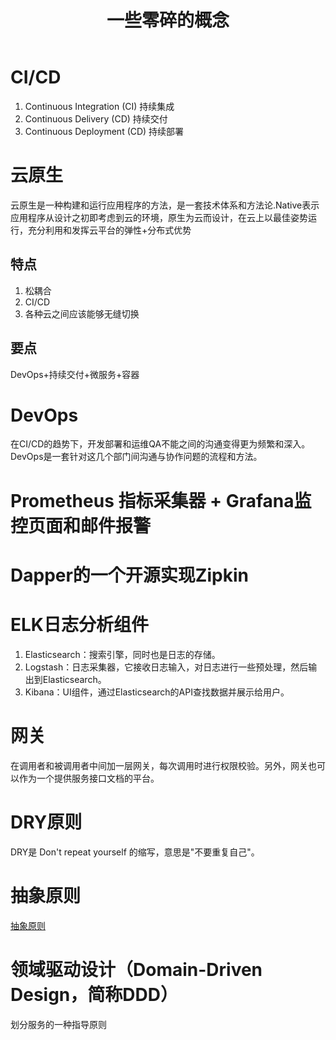 #+title: 一些零碎的概念
* CI/CD
1. Continuous Integration (CI) 持续集成
2. Continuous Delivery (CD) 持续交付
3. Continuous Deployment (CD) 持续部署
* 云原生
云原生是一种构建和运行应用程序的方法，是一套技术体系和方法论.Native表示应用程序从设计之初即考虑到云的环境，原生为云而设计，在云上以最佳姿势运行，充分利用和发挥云平台的弹性+分布式优势
** 特点
1. 松耦合
2. CI/CD
3. 各种云之间应该能够无缝切换
** 要点
DevOps+持续交付+微服务+容器
* DevOps
在CI/CD的趋势下，开发部署和运维QA不能之间的沟通变得更为频繁和深入。DevOps是一套针对这几个部门间沟通与协作问题的流程和方法。
* Prometheus 指标采集器 + Grafana监控页面和邮件报警
* Dapper的一个开源实现Zipkin
* ELK日志分析组件
1. Elasticsearch：搜索引擎，同时也是日志的存储。
2. Logstash：日志采集器，它接收日志输入，对日志进行一些预处理，然后输出到Elasticsearch。
3. Kibana：UI组件，通过Elasticsearch的API查找数据并展示给用户。
* 网关
在调用者和被调用者中间加一层网关，每次调用时进行权限校验。另外，网关也可以作为一个提供服务接口文档的平台。
* DRY原则
DRY是 Don't repeat yourself 的缩写，意思是"不要重复自己"。
* 抽象原则
[[http://www.ruanyifeng.com/blog/2013/01/abstraction_principles.html][抽象原则]]
* 领域驱动设计（Domain-Driven Design，简称DDD）
划分服务的一种指导原则

